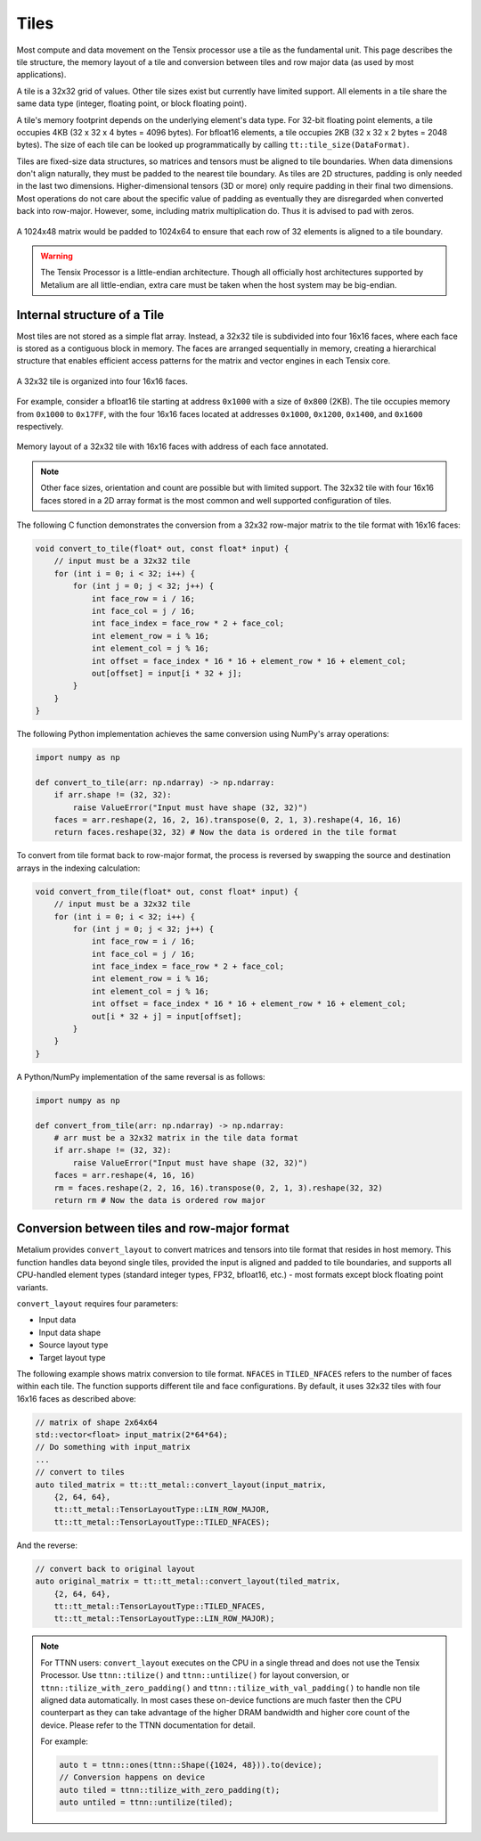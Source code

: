 .. _Tiles:

Tiles
=====

Most compute and data movement on the Tensix processor use a tile as the fundamental unit. This page describes the tile structure, the memory layout of a tile and conversion between tiles and row major data (as used by most applications).

A tile is a 32x32 grid of values. Other tile sizes exist but currently have limited support. All elements in a tile share the same data type (integer, floating point, or block floating point).

A tile's memory footprint depends on the underlying element's data type. For 32-bit floating point elements, a tile occupies 4KB (32 x 32 x 4 bytes = 4096 bytes). For bfloat16 elements, a tile occupies 2KB (32 x 32 x 2 bytes = 2048 bytes). The size of each tile can be looked up programmatically by calling ``tt::tile_size(DataFormat)``.

Tiles are fixed-size data structures, so matrices and tensors must be aligned to tile boundaries. When data dimensions don't align naturally, they must be padded to the nearest tile boundary. As tiles are 2D structures, padding is only needed in the last two dimensions. Higher-dimensional tensors (3D or more) only require padding in their final two dimensions. Most operations do not care about the specific value of padding as eventually they are disregarded when converted back into row-major. However, some, including matrix multiplication do. Thus it is advised to pad with zeros.

.. figure:: /images/tenstorrent-tile-memory-layout.webp
    :alt: padding 1024x48 tensor to tiles
    :align: center

    A 1024x48 matrix would be padded to 1024x64 to ensure that each row of 32 elements is aligned to a tile boundary.

.. warning::

    The Tensix Processor is a little-endian architecture. Though all officially host architectures supported by Metalium are all little-endian, extra care must be taken when the host system may be big-endian.

.. _internal_structure_of_a_tile:

Internal structure of a Tile
----------------------------

Most tiles are not stored as a simple flat array. Instead, a 32x32 tile is subdivided into four 16x16 faces, where each face is stored as a contiguous block in memory. The faces are arranged sequentially in memory, creating a hierarchical structure that enables efficient access patterns for the matrix and vector engines in each Tensix core.

.. figure:: /images/tenstorrent-32x32tile-16x16face-structure.webp
    :scale: 65%
    :alt: 32x32 tile with 16x16 faces
    :align: center

    A 32x32 tile is organized into four 16x16 faces.

For example, consider a bfloat16 tile starting at address ``0x1000`` with a size of ``0x800`` (2KB). The tile occupies memory from ``0x1000`` to ``0x17FF``, with the four 16x16 faces located at addresses ``0x1000``, ``0x1200``, ``0x1400``, and ``0x1600`` respectively.

.. figure:: /images/tenstorrent-32x32tile-16x16face-memory-layout.webp
    :scale: 65%
    :alt: 32x32 tile with 16x16 face memory layout
    :align: center

    Memory layout of a 32x32 tile with 16x16 faces with address of each face annotated.

.. note::

    Other face sizes, orientation and count are possible but with limited support. The 32x32 tile with four 16x16 faces stored in a 2D array format is the most common and well supported configuration of tiles.

The following C function demonstrates the conversion from a 32x32 row-major matrix to the tile format with 16x16 faces:

.. code-block:: c++

    void convert_to_tile(float* out, const float* input) {
        // input must be a 32x32 tile
        for (int i = 0; i < 32; i++) {
            for (int j = 0; j < 32; j++) {
                int face_row = i / 16;
                int face_col = j / 16;
                int face_index = face_row * 2 + face_col;
                int element_row = i % 16;
                int element_col = j % 16;
                int offset = face_index * 16 * 16 + element_row * 16 + element_col;
                out[offset] = input[i * 32 + j];
            }
        }
    }

The following Python implementation achieves the same conversion using NumPy's array operations:

.. code-block:: python

    import numpy as np

    def convert_to_tile(arr: np.ndarray) -> np.ndarray:
        if arr.shape != (32, 32):
            raise ValueError("Input must have shape (32, 32)")
        faces = arr.reshape(2, 16, 2, 16).transpose(0, 2, 1, 3).reshape(4, 16, 16)
        return faces.reshape(32, 32) # Now the data is ordered in the tile format

To convert from tile format back to row-major format, the process is reversed by swapping the source and destination arrays in the indexing calculation:

.. code-block:: c

    void convert_from_tile(float* out, const float* input) {
        // input must be a 32x32 tile
        for (int i = 0; i < 32; i++) {
            for (int j = 0; j < 32; j++) {
                int face_row = i / 16;
                int face_col = j / 16;
                int face_index = face_row * 2 + face_col;
                int element_row = i % 16;
                int element_col = j % 16;
                int offset = face_index * 16 * 16 + element_row * 16 + element_col;
                out[i * 32 + j] = input[offset];
            }
        }
    }

A Python/NumPy implementation of the same reversal is as follows:

.. code-block:: python

    import numpy as np

    def convert_from_tile(arr: np.ndarray) -> np.ndarray:
        # arr must be a 32x32 matrix in the tile data format
        if arr.shape != (32, 32):
            raise ValueError("Input must have shape (32, 32)")
        faces = arr.reshape(4, 16, 16)
        rm = faces.reshape(2, 2, 16, 16).transpose(0, 2, 1, 3).reshape(32, 32)
        return rm # Now the data is ordered row major


Conversion between tiles and row-major format
---------------------------------------------

Metalium provides ``convert_layout`` to convert matrices and tensors into tile format that resides in host memory. This function handles data beyond single tiles, provided the input is aligned and padded to tile boundaries, and supports all CPU-handled element types (standard integer types, FP32, bfloat16, etc.) - most formats except block floating point variants.

``convert_layout`` requires four parameters:

* Input data
* Input data shape
* Source layout type
* Target layout type

The following example shows matrix conversion to tile format. ``NFACES`` in ``TILED_NFACES`` refers to the number of faces within each tile. The function supports different tile and face configurations. By default, it uses 32x32 tiles with four 16x16 faces as described above:

.. code-block:: c++

    // matrix of shape 2x64x64
    std::vector<float> input_matrix(2*64*64);
    // Do something with input_matrix
    ...
    // convert to tiles
    auto tiled_matrix = tt::tt_metal::convert_layout(input_matrix,
        {2, 64, 64},
        tt::tt_metal::TensorLayoutType::LIN_ROW_MAJOR,
        tt::tt_metal::TensorLayoutType::TILED_NFACES);

And the reverse:

.. code-block:: c++

    // convert back to original layout
    auto original_matrix = tt::tt_metal::convert_layout(tiled_matrix,
        {2, 64, 64},
        tt::tt_metal::TensorLayoutType::TILED_NFACES,
        tt::tt_metal::TensorLayoutType::LIN_ROW_MAJOR);

.. note::

    For TTNN users: ``convert_layout`` executes on the CPU in a single thread and does not use the Tensix Processor. Use ``ttnn::tilize()`` and ``ttnn::untilize()`` for layout conversion, or ``ttnn::tilize_with_zero_padding()`` and ``ttnn::tilize_with_val_padding()`` to handle non tile aligned data automatically. In most cases these on-device functions are much faster then the CPU counterpart as they can take advantage of the higher DRAM bandwidth and higher core count of the device. Please refer to the TTNN documentation for detail.

    For example:

    .. code-block:: c++

        auto t = ttnn::ones(ttnn::Shape({1024, 48})).to(device);
        // Conversion happens on device
        auto tiled = ttnn::tilize_with_zero_padding(t);
        auto untiled = ttnn::untilize(tiled);
